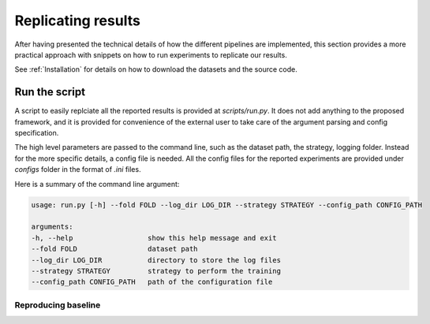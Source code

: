 ********************
Replicating results
********************


After having presented the technical details of how the different pipelines are implemented, this section 
provides a more practical approach with snippets on how to run experiments to replicate our results.

See :ref:`Installation` for details on how to download the datasets and the source code.

Run the script 
================

A script to easily replciate all the reported results is provided at `scripts/run.py`.
It does not add anything to the proposed framework, and it is provided for convenience of the external user
to take care of the argument parsing and config specification.

The high level parameters are passed to the command line, such as the dataset path, the strategy, logging 
folder. Instead for the more specific details, a config file is needed. All the config files for the reported 
experiments are provided under `configs` folder in the format of `.ini` files.

Here is a summary of the command line argument:

.. code:: console

    usage: run.py [-h] --fold FOLD --log_dir LOG_DIR --strategy STRATEGY --config_path CONFIG_PATH

    arguments:
    -h, --help                  show this help message and exit
    --fold FOLD                 dataset path
    --log_dir LOG_DIR           directory to store the log files
    --strategy STRATEGY         strategy to perform the training
    --config_path CONFIG_PATH   path of the configuration file


Reproducing baseline  
----------------------
